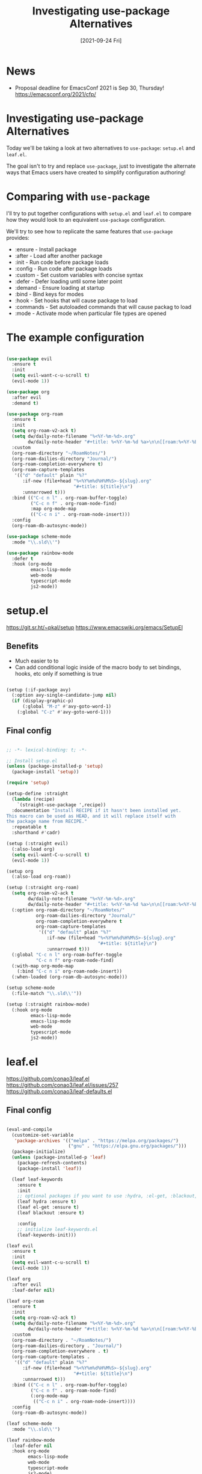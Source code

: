 #+title: Investigating use-package Alternatives
#+date: [2021-09-24 Fri]
#+video: ZolOUgXHgbo

* News

- Proposal deadline for EmacsConf 2021 is Sep 30, Thursday! https://emacsconf.org/2021/cfp/

* Investigating use-package Alternatives

Today we'll be taking a look at two alternatives to =use-package=: =setup.el= and =leaf.el=.

The goal isn't to try and replace =use-package=, just to investigate the alternate ways that Emacs users have created to simplify configuration authoring!

* Comparing with =use-package=

I'll try to put together configurations with =setup.el= and =leaf.el= to compare how they would look to an equivalent =use-package= configuration.

We'll try to see how to replicate the same features that =use-package= provides:

- :ensure - Install package
- :after - Load after another package
- :init - Run code before package loads
- :config - Run code after package loads
- :custom - Set custom variables with concise syntax
- :defer - Defer loading until some later point
- :demand - Ensure loading at startup
- :bind - Bind keys for modes
- :hook - Set hooks that will cause package to load
- :commands - Set autoloaded commands that will cause packag to load
- :mode - Activate mode when particular file types are opened

* The example configuration

#+begin_src emacs-lisp

  (use-package evil
    :ensure t
    :init
    (setq evil-want-c-u-scroll t)
    (evil-mode 1))

  (use-package org
    :after evil
    :demand t)

  (use-package org-roam
    :ensure t
    :init
    (setq org-roam-v2-ack t)
    (setq dw/daily-note-filename "%<%Y-%m-%d>.org"
          dw/daily-note-header "#+title: %<%Y-%m-%d %a>\n\n[[roam:%<%Y-%B>]]\n\n")
    :custom
    (org-roam-directory "~/RoamNotes/")
    (org-roam-dailies-directory "Journal/")
    (org-roam-completion-everywhere t)
    (org-roam-capture-templates
     '(("d" "default" plain "%?"
        :if-new (file+head "%<%Y%m%d%H%M%S>-${slug}.org"
                           "#+title: ${title}\n")
        :unnarrowed t)))
    :bind (("C-c n l" . org-roam-buffer-toggle)
           ("C-c n f" . org-roam-node-find)
           :map org-mode-map
           (("C-c n i" . org-roam-node-insert)))
    :config
    (org-roam-db-autosync-mode))

  (use-package scheme-mode
    :mode "\\.sld\\'")

  (use-package rainbow-mode
    :defer t
    :hook (org-mode
           emacs-lisp-mode
           web-mode
           typescript-mode
           js2-mode))

#+end_src

* setup.el

https://git.sr.ht/~pkal/setup
https://www.emacswiki.org/emacs/SetupEl

** Benefits

- Much easier to to
- Can add conditional logic inside of the macro body to set bindings, hooks, etc only if something is true

#+begin_src emacs-lisp

  (setup (:if-package avy)
    (:option avy-single-candidate-jump nil)
    (if (display-graphic-p)
        (:global "M-z" #'avy-goto-word-1)
      (:global "C-z" #'avy-goto-word-1)))

#+end_src

** Final config

#+begin_src emacs-lisp

  ;; -*- lexical-binding: t; -*-

  ;; Install setup.el
  (unless (package-installed-p 'setup)
    (package-install 'setup))

  (require 'setup)

  (setup-define :straight
    (lambda (recipe)
      `(straight-use-package ',recipe))
    :documentation "Install RECIPE if it hasn't been installed yet.
  This macro can be used as HEAD, and it will replace itself with
  the package name from RECIPE."
    :repeatable t
    :shorthand #'cadr)

  (setup (:straight evil)
    (:also-load org)
    (setq evil-want-C-u-scroll t)
    (evil-mode 1))

  (setup org
    (:also-load org-roam))

  (setup (:straight org-roam)
    (setq org-roam-v2-ack t
          dw/daily-note-filename "%<%Y-%m-%d>.org"
          dw/daily-note-header "#+title: %<%Y-%m-%d %a>\n\n[[roam:%<%Y-%B>]]\n\n")
    (:option org-roam-directory "~/RoamNotes/"
             org-roam-dailies-directory "Journal/"
             org-roam-completion-everywhere t
             org-roam-capture-templates
              '(("d" "default" plain "%?"
                 :if-new (file+head "%<%Y%m%d%H%M%S>-${slug}.org"
                                    "#+title: ${title}\n")
                 :unnarrowed t)))
    (:global "C-c n l" org-roam-buffer-toggle
             "C-c n f" org-roam-node-find)
    (:with-map org-mode-map
      (:bind "C-c n i" org-roam-node-insert))
    (:when-loaded (org-roam-db-autosync-mode)))

  (setup scheme-mode
    (:file-match "\\.sld\\'"))

  (setup (:straight rainbow-mode)
    (:hook org-mode
           emacs-lisp-mode
           emacs-lisp-mode
           web-mode
           typescript-mode
           js2-mode))

#+end_src

* leaf.el

https://github.com/conao3/leaf.el
https://github.com/conao3/leaf.el/issues/257
https://github.com/conao3/leaf-defaults.el

** Final config

#+begin_src emacs-lisp

  (eval-and-compile
    (customize-set-variable
     'package-archives '(("melpa" . "https://melpa.org/packages/")
                         ("gnu" . "https://elpa.gnu.org/packages/")))
    (package-initialize)
    (unless (package-installed-p 'leaf)
      (package-refresh-contents)
      (package-install 'leaf))

    (leaf leaf-keywords
      :ensure t
      :init
      ;; optional packages if you want to use :hydra, :el-get, :blackout,,,
      (leaf hydra :ensure t)
      (leaf el-get :ensure t)
      (leaf blackout :ensure t)

      :config
      ;; initialize leaf-keywords.el
      (leaf-keywords-init)))

  (leaf evil
    :ensure t
    :init
    (setq evil-want-c-u-scroll t)
    (evil-mode 1))

  (leaf org
    :after evil
    :leaf-defer nil)

  (leaf org-roam
    :ensure t
    :init
    (setq org-roam-v2-ack t)
    (setq dw/daily-note-filename "%<%Y-%m-%d>.org"
          dw/daily-note-header "#+title: %<%Y-%m-%d %a>\n\n[[roam:%<%Y-%B>]]\n\n")
    :custom
    (org-roam-directory . "~/RoamNotes/")
    (org-roam-dailies-directory . "Journal/")
    (org-roam-completion-everywhere . t)
    (org-roam-capture-templates .
     '(("d" "default" plain "%?"
        :if-new (file+head "%<%Y%m%d%H%M%S>-${slug}.org"
                           "#+title: ${title}\n")
        :unnarrowed t)))
    :bind (("C-c n l" . org-roam-buffer-toggle)
           ("C-c n f" . org-roam-node-find)
           (:org-mode-map
            (("C-c n i" . org-roam-node-insert))))
    :config
    (org-roam-db-autosync-mode))

  (leaf scheme-mode
    :mode "\\.sld\\'")

  (leaf rainbow-mode
    :leaf-defer nil
    :hook org-mode
          emacs-lisp-mode
          web-mode
          typescript-mode
          js2-mode)

#+end_src

